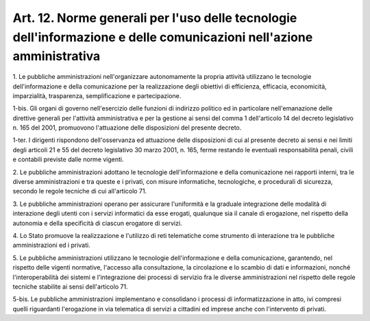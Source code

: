 .. _art12:

Art. 12. Norme generali per l'uso delle tecnologie dell'informazione e delle comunicazioni nell'azione amministrativa
^^^^^^^^^^^^^^^^^^^^^^^^^^^^^^^^^^^^^^^^^^^^^^^^^^^^^^^^^^^^^^^^^^^^^^^^^^^^^^^^^^^^^^^^^^^^^^^^^^^^^^^^^^^^^^^^^^^^^



1\. Le pubbliche amministrazioni nell'organizzare autonomamente la propria attività utilizzano le tecnologie dell'informazione e della comunicazione per la realizzazione degli obiettivi di efficienza, efficacia, economicità, imparzialità, trasparenza, semplificazione e partecipazione.

1-bis\. Gli organi di governo nell'esercizio delle funzioni di indirizzo politico ed in particolare nell'emanazione delle direttive generali per l'attività amministrativa e per la gestione ai sensi del comma 1 dell'articolo 14 del decreto legislativo n. 165 del 2001, promuovono l'attuazione delle disposizioni del presente decreto.

1-ter\. I dirigenti rispondono dell'osservanza ed attuazione delle disposizioni di cui al presente decreto ai sensi e nei limiti degli articoli 21 e 55 del decreto legislativo 30 marzo 2001, n. 165, ferme restando le eventuali responsabilità penali, civili e contabili previste dalle norme vigenti.

2\. Le pubbliche amministrazioni adottano le tecnologie dell'informazione e della comunicazione nei rapporti interni, tra le diverse amministrazioni e tra queste e i privati, con misure informatiche, tecnologiche, e procedurali di sicurezza, secondo le regole tecniche di cui all'articolo 71.

3\. Le pubbliche amministrazioni operano per assicurare l'uniformità e la graduale integrazione delle modalità di interazione degli utenti con i servizi informatici da esse erogati, qualunque sia il canale di erogazione, nel rispetto della autonomia e della specificità di ciascun erogatore di servizi.

4\. Lo Stato promuove la realizzazione e l'utilizzo di reti telematiche come strumento di interazione tra le pubbliche amministrazioni ed i privati.

5\. Le pubbliche amministrazioni utilizzano le tecnologie dell'informazione e della comunicazione, garantendo, nel rispetto delle vigenti normative, l'accesso alla consultazione, la circolazione e lo scambio di dati e informazioni, nonché l'interoperabilità dei sistemi e l'integrazione dei processi di servizio fra le diverse amministrazioni nel rispetto delle regole tecniche stabilite ai sensi dell'articolo 71.

5-bis\. Le pubbliche amministrazioni implementano e consolidano i processi di informatizzazione in atto, ivi compresi quelli riguardanti l'erogazione in via telematica di servizi a cittadini ed imprese anche con l'intervento di privati.
